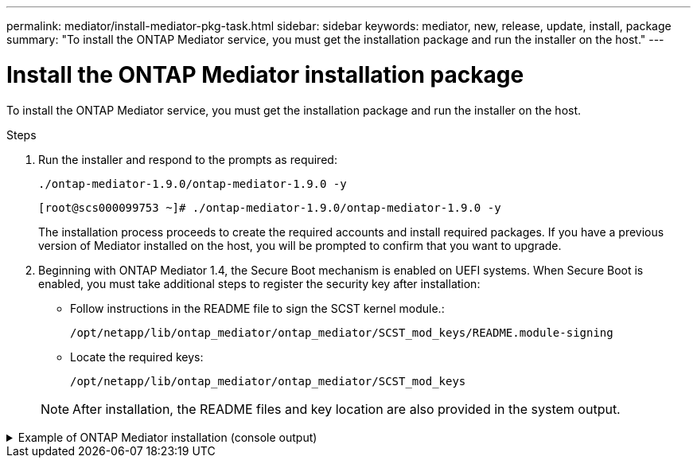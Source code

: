 ---
permalink: mediator/install-mediator-pkg-task.html
sidebar: sidebar
keywords: mediator, new, release, update, install, package
summary: "To install the ONTAP Mediator service, you must  get the installation package and run the installer on the host."
---

= Install the ONTAP Mediator installation package
:icons: font
:imagesdir: ../media/

[.lead]
To install the ONTAP Mediator service, you must  get the installation package and run the installer on the host.

.Steps

. Run the installer and respond to the prompts as required: 
+
`./ontap-mediator-1.9.0/ontap-mediator-1.9.0 -y` 
+
----
[root@scs000099753 ~]# ./ontap-mediator-1.9.0/ontap-mediator-1.9.0 -y
----

+
The installation process proceeds to create the required accounts and install required packages. If you have a previous version of Mediator installed on the host, you will be prompted to confirm that you want to upgrade.


. Beginning with ONTAP Mediator 1.4, the Secure Boot mechanism is enabled on UEFI systems. When Secure Boot is enabled, you must take additional steps to register the security key after installation:

** Follow instructions in the README file to sign the SCST kernel module.:
+
`/opt/netapp/lib/ontap_mediator/ontap_mediator/SCST_mod_keys/README.module-signing`

** Locate the required keys: 
+
`/opt/netapp/lib/ontap_mediator/ontap_mediator/SCST_mod_keys`

+
NOTE: After installation, the README files and key location are also provided in the system output.

.Example of ONTAP Mediator installation (console output)
[%collapsible]

====
----
[root@mediator_host ~]# cat /etc/os-release
NAME="Red Hat Enterprise Linux"
VERSION="9.4 (Plow)"
ID="rhel"
ID_LIKE="fedora"
VERSION_ID="9.4"
PLATFORM_ID="platform:el9"
PRETTY_NAME="Red Hat Enterprise Linux 9.4 (Plow)"
ANSI_COLOR="0;31"
LOGO="fedora-logo-icon"
CPE_NAME="cpe:/o:redhat:enterprise_linux:9::baseos"
HOME_URL="https://www.redhat.com/"
DOCUMENTATION_URL="https://access.redhat.com/documentation/en-us/red_hat_enterprise_linux/9"
BUG_REPORT_URL="https://bugzilla.redhat.com/"

REDHAT_BUGZILLA_PRODUCT="Red Hat Enterprise Linux 9"
REDHAT_BUGZILLA_PRODUCT_VERSION=9.4
REDHAT_SUPPORT_PRODUCT="Red Hat Enterprise Linux"
REDHAT_SUPPORT_PRODUCT_VERSION="9.4"
[root@mediator_host ~]#

[root@mediator_host ~]# tar -zxvf ontap-mediator-1.9.0.tgz
ontap-mediator-1.9.0/
ontap-mediator-1.9.0/csc-prod-chain-ONTAP-Mediator.pem
ontap-mediator-1.9.0/csc-prod-ONTAP-Mediator.pem
ontap-mediator-1.9.0/tsa-prod-ONTAP-Mediator.pem
ontap-mediator-1.9.0/tsa-prod-chain-ONTAP-Mediator.pem
ontap-mediator-1.9.0/ONTAP-Mediator-production.pub
ontap-mediator-1.9.0/ontap-mediator-1.9.0
ontap-mediator-1.9.0/ontap-mediator-1.9.0.sig.tsr
ontap-mediator-1.9.0/ontap-mediator-1.9.0.tsr
ontap-mediator-1.9.0/ontap-mediator-1.9.0.sig
[root@mediator_host ~]# ontap-mediator-1.9.0/ontap-mediator-1.9.0

ONTAP Mediator: Self Extracting Installer

+ Extracting the ONTAP Mediator installation/upgrade archive
+ Performing the ONTAP Mediator run-time code signature check
   Using openssl from the path: /usr/bin/openssl configured for CApath:/etc/pki/tls
Error querying OCSP responder
80BBA032607F0000:error:1E800080:HTTP routines:OSSL_HTTP_REQ_CTX_nbio:failed reading data:crypto/http/http_client.c:549:
80BBA032607F0000:error:1E800067:HTTP routines:OSSL_HTTP_REQ_CTX_exchange:error receiving:crypto/http/http_client.c:901:server=http://ocsp.entrust.net:80
   WARNING: The OCSP check failed while attempting to test the Code-Signature-Check certificate
   Continue without code signature checking (only recommended if integrity has been established manually)? y(es)/N(o): yes
 SKIPPING: Code signature check, manual override due to lack of OCSP response
+ Unpacking the ONTAP Mediator installer
ONTAP Mediator requires two user accounts. One for the service (netapp), and one for use by ONTAP to the mediator API (mediatoradmin).
Using default account names: netapp + mediatoradmin



Enter ONTAP Mediator user account (mediatoradmin) password:

Re-Enter ONTAP Mediator user account (mediatoradmin) password:

+ Checking if SELinux is in enforcing mode


+ Checking for default Linux firewall


###############################################################
Preparing for installation of ONTAP Mediator packages.


+ Installing required packages.


Last metadata expiration check: 0:15:55 ago on Thu 17 Oct 2024 09:06:29 AM EDT.
Package openssl-1:3.0.7-27.el9.x86_64 is already installed.
Package openssl-devel-1:3.0.7-27.el9.x86_64 is already installed.
Package kernel-devel-5.14.0-427.22.1.el9_4.x86_64 is already installed.
Package gcc-11.4.1-3.el9.x86_64 is already installed.
Package make-1:4.3-8.el9.x86_64 is already installed.
Package libselinux-utils-3.6-1.el9.x86_64 is already installed.
Package perl-Data-Dumper-2.174-462.el9.x86_64 is already installed.
Package bzip2-1.0.8-8.el9.x86_64 is already installed.
Package elfutils-libelf-devel-0.190-2.el9.x86_64 is already installed.
Package policycoreutils-python-utils-3.6-2.1.el9.noarch is already installed.
Package python3-3.9.18-3.el9.x86_64 is already installed.
Dependencies resolved.
================================================================================================================================================================================================================================
 Package                                                     Architecture                           Version                                              Repository                                                        Size
================================================================================================================================================================================================================================
Installing:
 efibootmgr                                                  x86_64                                 16-12.el9                                            rhel-9-for-x86_64-baseos-rpms                                     48 k
 mokutil                                                     x86_64                                 2:0.6.0-4.el9                                        rhel-9-for-x86_64-baseos-rpms                                     50 k
 patch                                                       x86_64                                 2.7.6-16.el9                                         rhel-9-for-x86_64-appstream-rpms                                 130 k
 perl-ExtUtils-MakeMaker                                     noarch                                 2:7.60-3.el9                                         rhel-9-for-x86_64-appstream-rpms                                 304 k
 python3-devel                                               x86_64                                 3.9.18-3.el9_4.5                                     rhel-9-for-x86_64-appstream-rpms                                 248 k
 python3-pip                                                 noarch                                 21.2.3-8.el9                                         rhel-9-for-x86_64-appstream-rpms                                 2.0 M
Upgrading:
 openssl                                                     x86_64                                 1:3.0.7-28.el9_4                                     rhel-9-for-x86_64-baseos-rpms                                    1.2 M
 openssl-devel                                               x86_64                                 1:3.0.7-28.el9_4                                     rhel-9-for-x86_64-appstream-rpms                                 4.1 M
 openssl-libs                                                i686                                   1:3.0.7-28.el9_4                                     rhel-9-for-x86_64-baseos-rpms                                    1.9 M
 openssl-libs                                                x86_64                                 1:3.0.7-28.el9_4                                     rhel-9-for-x86_64-baseos-rpms                                    1.9 M
 python-unversioned-command                                  noarch                                 3.9.18-3.el9_4.5                                     rhel-9-for-x86_64-appstream-rpms                                  10 k
 python3                                                     x86_64                                 3.9.18-3.el9_4.5                                     rhel-9-for-x86_64-baseos-rpms                                     30 k
 python3-libs                                                x86_64                                 3.9.18-3.el9_4.5                                     rhel-9-for-x86_64-baseos-rpms                                    7.9 M
Installing dependencies:
 efi-filesystem                                              noarch                                 6-2.el9_0                                            rhel-9-for-x86_64-baseos-rpms                                    9.5 k
 efivar-libs                                                 x86_64                                 38-3.el9                                             rhel-9-for-x86_64-baseos-rpms                                    124 k
 perl-AutoSplit                                              noarch                                 5.74-481.el9                                         rhel-9-for-x86_64-appstream-rpms                                  22 k
 perl-Benchmark                                              noarch                                 1.23-481.el9                                         rhel-9-for-x86_64-appstream-rpms                                  27 k
 perl-CPAN-Meta-YAML                                         noarch                                 0.018-461.el9                                        rhel-9-for-x86_64-appstream-rpms                                  29 k
 perl-Devel-PPPort                                           x86_64                                 3.62-4.el9                                           rhel-9-for-x86_64-appstream-rpms                                 216 k
 perl-ExtUtils-Command                                       noarch                                 2:7.60-3.el9                                         rhel-9-for-x86_64-appstream-rpms                                  16 k
 perl-ExtUtils-Constant                                      noarch                                 0.25-481.el9                                         rhel-9-for-x86_64-appstream-rpms                                  49 k
 perl-ExtUtils-Install                                       noarch                                 2.20-4.el9                                           rhel-9-for-x86_64-appstream-rpms                                  47 k
 perl-ExtUtils-Manifest                                      noarch                                 1:1.73-4.el9                                         rhel-9-for-x86_64-appstream-rpms                                  37 k
 perl-ExtUtils-ParseXS                                       noarch                                 1:3.40-460.el9                                       rhel-9-for-x86_64-appstream-rpms                                 190 k
 perl-File-Compare                                           noarch                                 1.100.600-481.el9                                    rhel-9-for-x86_64-appstream-rpms                                  14 k
 perl-JSON-PP                                                noarch                                 1:4.06-4.el9                                         rhel-9-for-x86_64-appstream-rpms                                  69 k
 perl-Test-Harness                                           noarch                                 1:3.42-461.el9                                       rhel-9-for-x86_64-appstream-rpms                                 299 k
 perl-lib                                                    x86_64                                 0.65-481.el9                                         rhel-9-for-x86_64-appstream-rpms                                  15 k
 perl-version                                                x86_64                                 7:0.99.28-4.el9                                      rhel-9-for-x86_64-appstream-rpms                                  67 k
 systemtap-sdt-devel                                         x86_64                                 5.0-4.el9                                            rhel-9-for-x86_64-appstream-rpms                                  77 k
Installing weak dependencies:
 perl-CPAN-Meta                                              noarch                                 2.150010-460.el9                                     rhel-9-for-x86_64-appstream-rpms                                 206 k
 perl-CPAN-Meta-Requirements                                 noarch                                 2.140-461.el9                                        rhel-9-for-x86_64-appstream-rpms                                  34 k
 perl-devel                                                  x86_64                                 4:5.32.1-481.el9                                     rhel-9-for-x86_64-appstream-rpms                                 680 k
 perl-doc                                                    noarch                                 5.32.1-481.el9                                       rhel-9-for-x86_64-appstream-rpms                                 4.6 M

Transaction Summary
================================================================================================================================================================================================================================
Install  27 Packages
Upgrade   7 Packages

Total download size: 27 M
Is this ok [y/N]: y
Downloading Packages:
(1/34): perl-CPAN-Meta-YAML-0.018-461.el9.noarch.rpm                                                                                                                                            220 kB/s |  29 kB     00:00
(2/34): perl-CPAN-Meta-Requirements-2.140-461.el9.noarch.rpm                                                                                                                                    249 kB/s |  34 kB     00:00
(3/34): perl-ExtUtils-Install-2.20-4.el9.noarch.rpm                                                                                                                                             4.2 MB/s |  47 kB     00:00
(4/34): perl-CPAN-Meta-2.150010-460.el9.noarch.rpm                                                                                                                                              1.3 MB/s | 206 kB     00:00
(5/34): perl-version-0.99.28-4.el9.x86_64.rpm                                                                                                                                                   5.5 MB/s |  67 kB     00:00
(6/34): perl-ExtUtils-Manifest-1.73-4.el9.noarch.rpm                                                                                                                                            3.9 MB/s |  37 kB     00:00
(7/34): perl-ExtUtils-MakeMaker-7.60-3.el9.noarch.rpm                                                                                                                                            16 MB/s | 304 kB     00:00
(8/34): perl-ExtUtils-ParseXS-3.40-460.el9.noarch.rpm                                                                                                                                            11 MB/s | 190 kB     00:00
(9/34): patch-2.7.6-16.el9.x86_64.rpm                                                                                                                                                            15 MB/s | 130 kB     00:00
(10/34): perl-Test-Harness-3.42-461.el9.noarch.rpm                                                                                                                                               15 MB/s | 299 kB     00:00
(11/34): perl-Devel-PPPort-3.62-4.el9.x86_64.rpm                                                                                                                                                 14 MB/s | 216 kB     00:00
(12/34): perl-ExtUtils-Command-7.60-3.el9.noarch.rpm                                                                                                                                            1.4 MB/s |  16 kB     00:00
(13/34): perl-JSON-PP-4.06-4.el9.noarch.rpm                                                                                                                                                     6.9 MB/s |  69 kB     00:00
(14/34): perl-Benchmark-1.23-481.el9.noarch.rpm                                                                                                                                                 3.9 MB/s |  27 kB     00:00
(15/34): systemtap-sdt-devel-5.0-4.el9.x86_64.rpm                                                                                                                                               9.4 MB/s |  77 kB     00:00
(16/34): perl-AutoSplit-5.74-481.el9.noarch.rpm                                                                                                                                                 2.8 MB/s |  22 kB     00:00
(17/34): perl-ExtUtils-Constant-0.25-481.el9.noarch.rpm                                                                                                                                         5.9 MB/s |  49 kB     00:00
(18/34): perl-File-Compare-1.100.600-481.el9.noarch.rpm                                                                                                                                         1.7 MB/s |  14 kB     00:00
(19/34): perl-devel-5.32.1-481.el9.x86_64.rpm                                                                                                                                                    21 MB/s | 680 kB     00:00
(20/34): perl-lib-0.65-481.el9.x86_64.rpm                                                                                                                                                       2.1 MB/s |  15 kB     00:00
(21/34): python3-pip-21.2.3-8.el9.noarch.rpm                                                                                                                                                     26 MB/s | 2.0 MB     00:00
(22/34): efi-filesystem-6-2.el9_0.noarch.rpm                                                                                                                                                    1.8 MB/s | 9.5 kB     00:00
(23/34): python3-devel-3.9.18-3.el9_4.5.x86_64.rpm                                                                                                                                              8.6 MB/s | 248 kB     00:00
(24/34): efibootmgr-16-12.el9.x86_64.rpm                                                                                                                                                        5.0 MB/s |  48 kB     00:00
(25/34): efivar-libs-38-3.el9.x86_64.rpm                                                                                                                                                         15 MB/s | 124 kB     00:00
(26/34): mokutil-0.6.0-4.el9.x86_64.rpm                                                                                                                                                         5.2 MB/s |  50 kB     00:00
(27/34): python-unversioned-command-3.9.18-3.el9_4.5.noarch.rpm                                                                                                                                 2.2 MB/s |  10 kB     00:00
(28/34): python3-3.9.18-3.el9_4.5.x86_64.rpm                                                                                                                                                    6.9 MB/s |  30 kB     00:00
(29/34): perl-doc-5.32.1-481.el9.noarch.rpm                                                                                                                                                      27 MB/s | 4.6 MB     00:00
(30/34): openssl-3.0.7-28.el9_4.x86_64.rpm                                                                                                                                                       30 MB/s | 1.2 MB     00:00
(31/34): openssl-devel-3.0.7-28.el9_4.x86_64.rpm                                                                                                                                                 25 MB/s | 4.1 MB     00:00
(32/34): openssl-libs-3.0.7-28.el9_4.x86_64.rpm                                                                                                                                                  22 MB/s | 1.9 MB     00:00
(33/34): openssl-libs-3.0.7-28.el9_4.i686.rpm                                                                                                                                                    29 MB/s | 1.9 MB     00:00
(34/34): python3-libs-3.9.18-3.el9_4.5.x86_64.rpm                                                                                                                                                27 MB/s | 7.9 MB     00:00
--------------------------------------------------------------------------------------------------------------------------------------------------------------------------------------------------------------------------------
Total                                                                                                                                                                                            44 MB/s |  27 MB     00:00
Running transaction check
Transaction check succeeded.
Running transaction test
Transaction test succeeded.
Running transaction
  Preparing        :                                                                                                                                                                                                        1/1
  Upgrading        : openssl-libs-1:3.0.7-28.el9_4.x86_64                                                                                                                                                                  1/41
  Installing       : perl-version-7:0.99.28-4.el9.x86_64                                                                                                                                                                   2/41
  Installing       : perl-CPAN-Meta-Requirements-2.140-461.el9.noarch                                                                                                                                                      3/41
  Upgrading        : python3-libs-3.9.18-3.el9_4.5.x86_64                                                                                                                                                                  4/41
  Upgrading        : python3-3.9.18-3.el9_4.5.x86_64                                                                                                                                                                       5/41
  Upgrading        : python-unversioned-command-3.9.18-3.el9_4.5.noarch                                                                                                                                                    6/41
  Installing       : efivar-libs-38-3.el9.x86_64                                                                                                                                                                           7/41
  Installing       : perl-File-Compare-1.100.600-481.el9.noarch                                                                                                                                                            8/41
  Installing       : perl-JSON-PP-1:4.06-4.el9.noarch                                                                                                                                                                      9/41
  Installing       : perl-ExtUtils-ParseXS-1:3.40-460.el9.noarch                                                                                                                                                          10/41
  Installing       : python3-pip-21.2.3-8.el9.noarch                                                                                                                                                                      11/41
  Installing       : systemtap-sdt-devel-5.0-4.el9.x86_64                                                                                                                                                                 12/41
  Installing       : efi-filesystem-6-2.el9_0.noarch                                                                                                                                                                      13/41
  Installing       : perl-lib-0.65-481.el9.x86_64                                                                                                                                                                         14/41
  Installing       : perl-doc-5.32.1-481.el9.noarch                                                                                                                                                                       15/41
  Installing       : perl-ExtUtils-Constant-0.25-481.el9.noarch                                                                                                                                                           16/41
  Installing       : perl-AutoSplit-5.74-481.el9.noarch                                                                                                                                                                   17/41
  Installing       : perl-Benchmark-1.23-481.el9.noarch                                                                                                                                                                   18/41
  Installing       : perl-Test-Harness-1:3.42-461.el9.noarch                                                                                                                                                              19/41
  Installing       : perl-ExtUtils-Command-2:7.60-3.el9.noarch                                                                                                                                                            20/41
  Installing       : perl-Devel-PPPort-3.62-4.el9.x86_64                                                                                                                                                                  21/41
  Installing       : perl-ExtUtils-Manifest-1:1.73-4.el9.noarch                                                                                                                                                           22/41
  Installing       : perl-CPAN-Meta-YAML-0.018-461.el9.noarch                                                                                                                                                             23/41
  Installing       : perl-CPAN-Meta-2.150010-460.el9.noarch                                                                                                                                                               24/41
  Installing       : perl-devel-4:5.32.1-481.el9.x86_64                                                                                                                                                                   25/41
  Installing       : perl-ExtUtils-Install-2.20-4.el9.noarch                                                                                                                                                              26/41
  Installing       : perl-ExtUtils-MakeMaker-2:7.60-3.el9.noarch                                                                                                                                                          27/41
  Installing       : efibootmgr-16-12.el9.x86_64                                                                                                                                                                          28/41
  Installing       : python3-devel-3.9.18-3.el9_4.5.x86_64                                                                                                                                                                29/41
  Installing       : mokutil-2:0.6.0-4.el9.x86_64                                                                                                                                                                         30/41
  Upgrading        : openssl-devel-1:3.0.7-28.el9_4.x86_64                                                                                                                                                                31/41
  Upgrading        : openssl-1:3.0.7-28.el9_4.x86_64                                                                                                                                                                      32/41
  Installing       : patch-2.7.6-16.el9.x86_64                                                                                                                                                                            33/41
  Upgrading        : openssl-libs-1:3.0.7-28.el9_4.i686                                                                                                                                                                   34/41
  Cleanup          : openssl-devel-1:3.0.7-27.el9.x86_64                                                                                                                                                                  35/41
  Cleanup          : python-unversioned-command-3.9.18-3.el9.noarch                                                                                                                                                       36/41
  Cleanup          : openssl-1:3.0.7-27.el9.x86_64                                                                                                                                                                        37/41
  Cleanup          : openssl-libs-1:3.0.7-27.el9.i686                                                                                                                                                                     38/41
  Cleanup          : python3-3.9.18-3.el9.x86_64                                                                                                                                                                          39/41
  Cleanup          : python3-libs-3.9.18-3.el9.x86_64                                                                                                                                                                     40/41
  Cleanup          : openssl-libs-1:3.0.7-27.el9.x86_64                                                                                                                                                                   41/41
  Running scriptlet: openssl-libs-1:3.0.7-27.el9.x86_64                                                                                                                                                                   41/41
  Verifying        : perl-CPAN-Meta-2.150010-460.el9.noarch                                                                                                                                                                1/41
  Verifying        : perl-CPAN-Meta-Requirements-2.140-461.el9.noarch                                                                                                                                                      2/41
  Verifying        : perl-CPAN-Meta-YAML-0.018-461.el9.noarch                                                                                                                                                              3/41
  Verifying        : perl-ExtUtils-Install-2.20-4.el9.noarch                                                                                                                                                               4/41
  Verifying        : perl-version-7:0.99.28-4.el9.x86_64                                                                                                                                                                   5/41
  Verifying        : perl-ExtUtils-MakeMaker-2:7.60-3.el9.noarch                                                                                                                                                           6/41
  Verifying        : perl-ExtUtils-Manifest-1:1.73-4.el9.noarch                                                                                                                                                            7/41
  Verifying        : perl-ExtUtils-ParseXS-1:3.40-460.el9.noarch                                                                                                                                                           8/41
  Verifying        : perl-Test-Harness-1:3.42-461.el9.noarch                                                                                                                                                               9/41
  Verifying        : patch-2.7.6-16.el9.x86_64                                                                                                                                                                            10/41
  Verifying        : perl-Devel-PPPort-3.62-4.el9.x86_64                                                                                                                                                                  11/41
  Verifying        : perl-ExtUtils-Command-2:7.60-3.el9.noarch                                                                                                                                                            12/41
  Verifying        : perl-JSON-PP-1:4.06-4.el9.noarch                                                                                                                                                                     13/41
  Verifying        : perl-Benchmark-1.23-481.el9.noarch                                                                                                                                                                   14/41
  Verifying        : python3-pip-21.2.3-8.el9.noarch                                                                                                                                                                      15/41
  Verifying        : systemtap-sdt-devel-5.0-4.el9.x86_64                                                                                                                                                                 16/41
  Verifying        : perl-AutoSplit-5.74-481.el9.noarch                                                                                                                                                                   17/41
  Verifying        : perl-ExtUtils-Constant-0.25-481.el9.noarch                                                                                                                                                           18/41
  Verifying        : perl-File-Compare-1.100.600-481.el9.noarch                                                                                                                                                           19/41
  Verifying        : perl-devel-4:5.32.1-481.el9.x86_64                                                                                                                                                                   20/41
  Verifying        : perl-doc-5.32.1-481.el9.noarch                                                                                                                                                                       21/41
  Verifying        : perl-lib-0.65-481.el9.x86_64                                                                                                                                                                         22/41
  Verifying        : python3-devel-3.9.18-3.el9_4.5.x86_64                                                                                                                                                                23/41
  Verifying        : efi-filesystem-6-2.el9_0.noarch                                                                                                                                                                      24/41
  Verifying        : efibootmgr-16-12.el9.x86_64                                                                                                                                                                          25/41
  Verifying        : efivar-libs-38-3.el9.x86_64                                                                                                                                                                          26/41
  Verifying        : mokutil-2:0.6.0-4.el9.x86_64                                                                                                                                                                         27/41
  Verifying        : python-unversioned-command-3.9.18-3.el9_4.5.noarch                                                                                                                                                   28/41
  Verifying        : python-unversioned-command-3.9.18-3.el9.noarch                                                                                                                                                       29/41
  Verifying        : openssl-devel-1:3.0.7-28.el9_4.x86_64                                                                                                                                                                30/41
  Verifying        : openssl-devel-1:3.0.7-27.el9.x86_64                                                                                                                                                                  31/41
  Verifying        : python3-3.9.18-3.el9_4.5.x86_64                                                                                                                                                                      32/41
  Verifying        : python3-3.9.18-3.el9.x86_64                                                                                                                                                                          33/41
  Verifying        : python3-libs-3.9.18-3.el9_4.5.x86_64                                                                                                                                                                 34/41
  Verifying        : python3-libs-3.9.18-3.el9.x86_64                                                                                                                                                                     35/41
  Verifying        : openssl-1:3.0.7-28.el9_4.x86_64                                                                                                                                                                      36/41
  Verifying        : openssl-1:3.0.7-27.el9.x86_64                                                                                                                                                                        37/41
  Verifying        : openssl-libs-1:3.0.7-28.el9_4.x86_64                                                                                                                                                                 38/41
  Verifying        : openssl-libs-1:3.0.7-27.el9.x86_64                                                                                                                                                                   39/41
  Verifying        : openssl-libs-1:3.0.7-28.el9_4.i686                                                                                                                                                                   40/41
  Verifying        : openssl-libs-1:3.0.7-27.el9.i686                                                                                                                                                                     41/41
Installed products updated.

Upgraded:
  openssl-1:3.0.7-28.el9_4.x86_64       openssl-devel-1:3.0.7-28.el9_4.x86_64       openssl-libs-1:3.0.7-28.el9_4.i686       openssl-libs-1:3.0.7-28.el9_4.x86_64       python-unversioned-command-3.9.18-3.el9_4.5.noarch
  python3-3.9.18-3.el9_4.5.x86_64       python3-libs-3.9.18-3.el9_4.5.x86_64
Installed:
  efi-filesystem-6-2.el9_0.noarch                             efibootmgr-16-12.el9.x86_64                           efivar-libs-38-3.el9.x86_64                            mokutil-2:0.6.0-4.el9.x86_64
  patch-2.7.6-16.el9.x86_64                                   perl-AutoSplit-5.74-481.el9.noarch                    perl-Benchmark-1.23-481.el9.noarch                     perl-CPAN-Meta-2.150010-460.el9.noarch
  perl-CPAN-Meta-Requirements-2.140-461.el9.noarch            perl-CPAN-Meta-YAML-0.018-461.el9.noarch              perl-Devel-PPPort-3.62-4.el9.x86_64                    perl-ExtUtils-Command-2:7.60-3.el9.noarch
  perl-ExtUtils-Constant-0.25-481.el9.noarch                  perl-ExtUtils-Install-2.20-4.el9.noarch               perl-ExtUtils-MakeMaker-2:7.60-3.el9.noarch            perl-ExtUtils-Manifest-1:1.73-4.el9.noarch
  perl-ExtUtils-ParseXS-1:3.40-460.el9.noarch                 perl-File-Compare-1.100.600-481.el9.noarch            perl-JSON-PP-1:4.06-4.el9.noarch                       perl-Test-Harness-1:3.42-461.el9.noarch
  perl-devel-4:5.32.1-481.el9.x86_64                          perl-doc-5.32.1-481.el9.noarch                        perl-lib-0.65-481.el9.x86_64                           perl-version-7:0.99.28-4.el9.x86_64
  python3-devel-3.9.18-3.el9_4.5.x86_64                       python3-pip-21.2.3-8.el9.noarch                       systemtap-sdt-devel-5.0-4.el9.x86_64

Complete!
OS package installations finished
+ Installing ONTAP Mediator. (Log: /root/ontap_mediator.T7uce6/ontap-mediator-1.9.0/ontap-mediator-1.9.0/install_20241017092214.log)
    This step will take several minutes. Use the log file to view progress.
    Sudoer config verified
    ONTAP Mediator rsyslog and logging rotation enabled
+ Install successful. (Moving log to /opt/netapp/lib/ontap_mediator/log/install_20241017092214.log)

+ Note: ONTAP Mediator generated a self-signed server certificate for temporary use on
    this host. If the DNS name or IP address for the host is changed, the certificate
    will no longer be valid. The default certificates should be replaced with secure
    trusted certificates signed by a known certificate authority prior to use for production.
    For more information, see /opt/netapp/lib/ontap_mediator/README

+ Note: ONTAP Mediator uses a kernel module compiled specifically for the current
        OS. Using 'yum update' to upgrade the kernel might cause service interruption.
    For more information, see /opt/netapp/lib/ontap_mediator/README

[root@mediator_host ~]# systemctl status ontap_mediator
● ontap_mediator.service - ONTAP Mediator
     Loaded: loaded (/etc/systemd/system/ontap_mediator.service; enabled; preset: disabled)
     Active: active (running) since Thu 2024-10-17 09:27:14 EDT; 1min 12s ago
    Process: 54470 ExecStartPre=/opt/netapp/lib/ontap_mediator/tools/otm_logs_fs.sh (code=exited, status=0/SUCCESS)
   Main PID: 54489 (uwsgi)
     Status: "uWSGI is ready"
      Tasks: 3 (limit: 11104)
     Memory: 77.1M
        CPU: 2.507s
     CGroup: /system.slice/ontap_mediator.service
             ├─54489 /opt/netapp/lib/ontap_mediator/pyenv/bin/uwsgi --ini /opt/netapp/lib/ontap_mediator/uwsgi/ontap_mediator.ini
             ├─54504 /opt/netapp/lib/ontap_mediator/pyenv/bin/uwsgi --ini /opt/netapp/lib/ontap_mediator/uwsgi/ontap_mediator.ini
             └─54507 /opt/netapp/lib/ontap_mediator/pyenv/bin/uwsgi --ini /opt/netapp/lib/ontap_mediator/uwsgi/ontap_mediator.ini

Oct 17 09:27:10 mediator_host ontap_mediator[54476]: Creating filesystem with 192000 4k blocks and 48000 inodes
Oct 17 09:27:10 mediator_host ontap_mediator[54476]: Filesystem UUID: b1fa0a40-0e7d-4c67-bbff-33421f3ec61b
Oct 17 09:27:10 mediator_host ontap_mediator[54476]: Superblock backups stored on blocks:
Oct 17 09:27:10 mediator_host ontap_mediator[54476]:         32768, 98304, 163840
Oct 17 09:27:10 mediator_host ontap_mediator[54476]: [41B blob data]
Oct 17 09:27:10 mediator_host ontap_mediator[54476]: [38B blob data]
Oct 17 09:27:10 mediator_host ontap_mediator[54476]: Creating journal (4096 blocks): done
Oct 17 09:27:10 mediator_host ontap_mediator[54476]: [75B blob data]
Oct 17 09:27:10 mediator_host ontap_mediator[54489]: [uWSGI] getting INI configuration from /opt/netapp/lib/ontap_mediator/uwsgi/ontap_mediator.ini
Oct 17 09:27:14 mediator_host systemd[1]: Started ONTAP Mediator.

[root@mediator_host ~]# systemctl status mediator-scst
● mediator-scst.service
     Loaded: loaded (/etc/systemd/system/mediator-scst.service; enabled; preset: disabled)
     Active: active (running) since Thu 2024-10-17 09:27:08 EDT; 1min 32s ago
    Process: 54384 ExecStart=/etc/init.d/scst start (code=exited, status=0/SUCCESS)
    Process: 54467 ExecStartPost=/usr/sbin/modprobe scst_vdisk (code=exited, status=0/SUCCESS)
   Main PID: 54425 (iscsi-scstd)
      Tasks: 1 (limit: 11104)
     Memory: 1.2M
        CPU: 494ms
     CGroup: /system.slice/mediator-scst.service
             └─54425 /usr/local/sbin/iscsi-scstd

Oct 17 09:27:07 mediator_host systemd[1]: Starting mediator-scst.service...
Oct 17 09:27:08 mediator_host iscsi-scstd[54423]: max_data_seg_len 1048576, max_queued_cmds 2048
Oct 17 09:27:08 mediator_host scst[54384]: Loading and configuring SCST
Oct 17 09:27:08 mediator_host systemd[1]: Started mediator-scst.service.
[root@mediator_host ~]#

----
====

// 2023 July 24, Public PR 1012
// 2021-04-21 ONTAPEX-133437
// 2021-05-05 review comment in IDR-67
// ontap-metrocluster issue #146, 7 march 2022
// 2022-04-28, BURT 1470656
// january 2022 ontap-metrocluster/issues/35
// 19 july 2022, ontap-issues-564
// April 22 2022, BURT 1470656
// ONTAPDOC-955, 2023 May 05
// ONTAPDOC-1689, 24 Feb 2024
//ontapdoc 1906, 06 june 2024
//ONTAPDOC-2073, 17 October 2024 